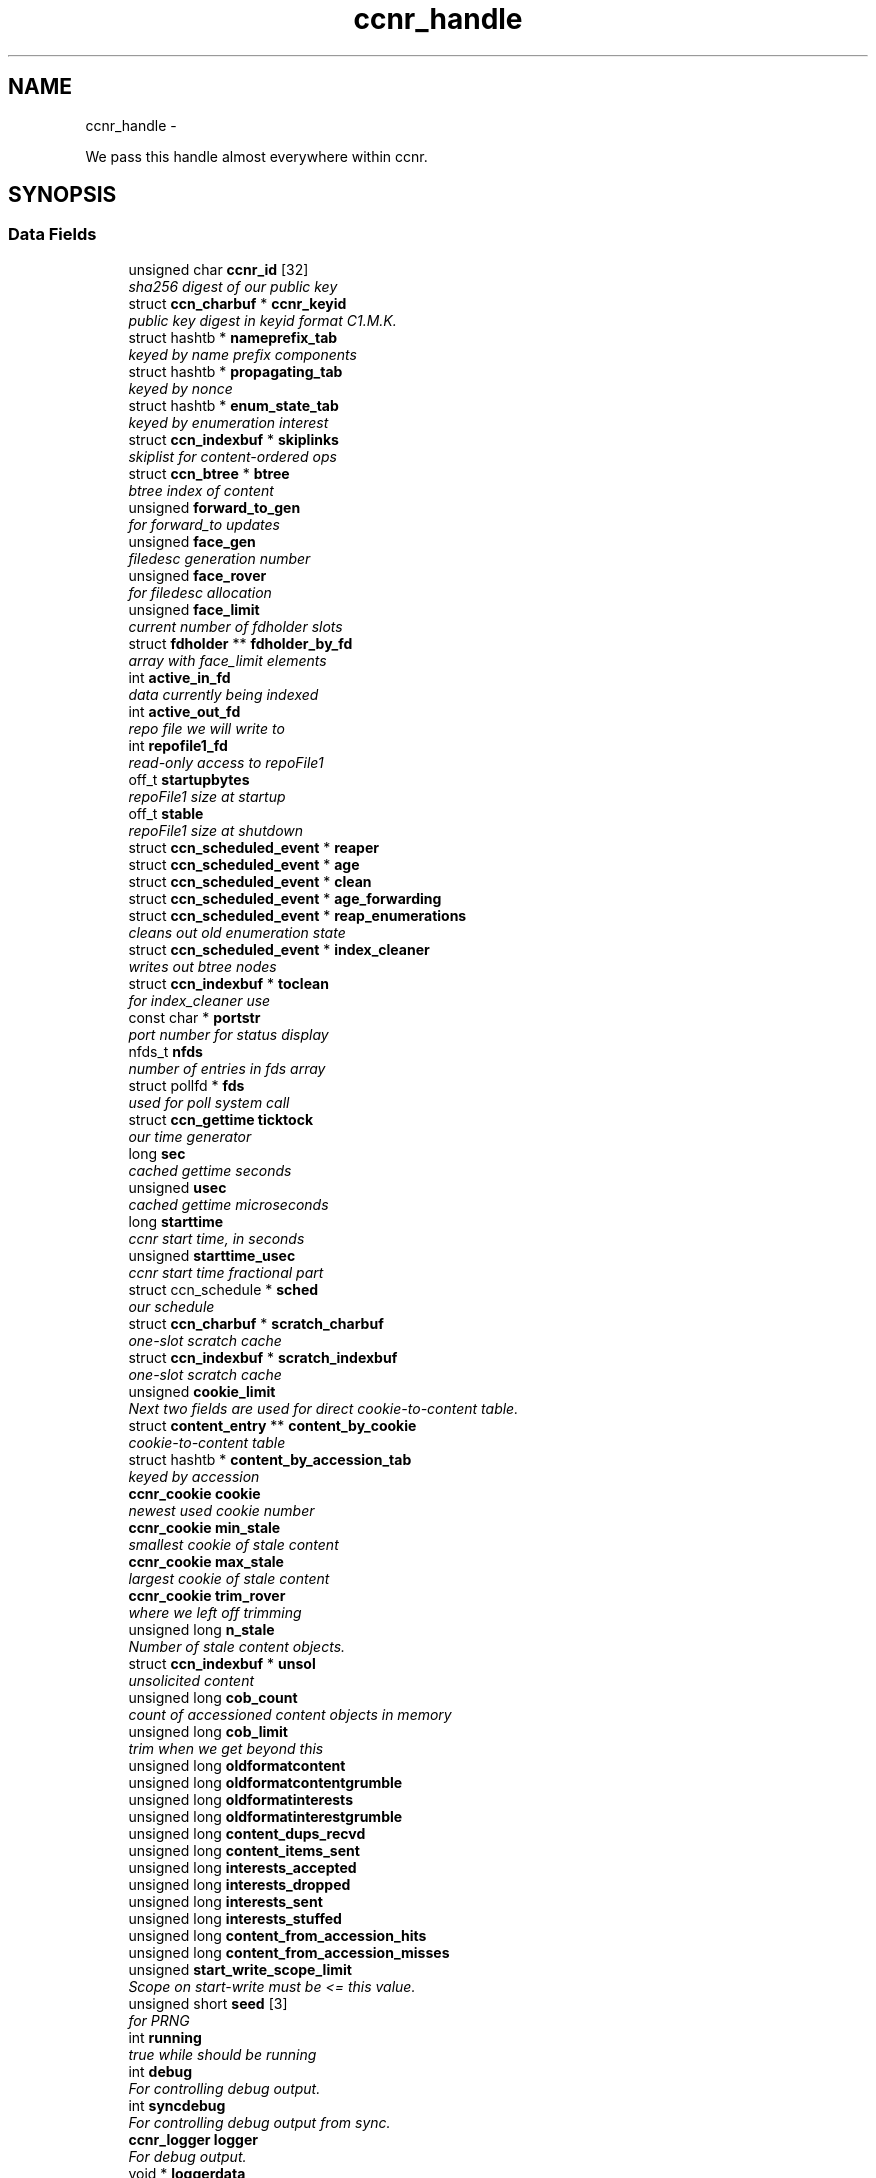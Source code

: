 .TH "ccnr_handle" 3 "22 Apr 2012" "Version 0.6.0" "Content-Centric Networking in C" \" -*- nroff -*-
.ad l
.nh
.SH NAME
ccnr_handle \- 
.PP
We pass this handle almost everywhere within ccnr.  

.SH SYNOPSIS
.br
.PP
.SS "Data Fields"

.in +1c
.ti -1c
.RI "unsigned char \fBccnr_id\fP [32]"
.br
.RI "\fIsha256 digest of our public key \fP"
.ti -1c
.RI "struct \fBccn_charbuf\fP * \fBccnr_keyid\fP"
.br
.RI "\fIpublic key digest in keyid format C1.M.K. \fP"
.ti -1c
.RI "struct hashtb * \fBnameprefix_tab\fP"
.br
.RI "\fIkeyed by name prefix components \fP"
.ti -1c
.RI "struct hashtb * \fBpropagating_tab\fP"
.br
.RI "\fIkeyed by nonce \fP"
.ti -1c
.RI "struct hashtb * \fBenum_state_tab\fP"
.br
.RI "\fIkeyed by enumeration interest \fP"
.ti -1c
.RI "struct \fBccn_indexbuf\fP * \fBskiplinks\fP"
.br
.RI "\fIskiplist for content-ordered ops \fP"
.ti -1c
.RI "struct \fBccn_btree\fP * \fBbtree\fP"
.br
.RI "\fIbtree index of content \fP"
.ti -1c
.RI "unsigned \fBforward_to_gen\fP"
.br
.RI "\fIfor forward_to updates \fP"
.ti -1c
.RI "unsigned \fBface_gen\fP"
.br
.RI "\fIfiledesc generation number \fP"
.ti -1c
.RI "unsigned \fBface_rover\fP"
.br
.RI "\fIfor filedesc allocation \fP"
.ti -1c
.RI "unsigned \fBface_limit\fP"
.br
.RI "\fIcurrent number of fdholder slots \fP"
.ti -1c
.RI "struct \fBfdholder\fP ** \fBfdholder_by_fd\fP"
.br
.RI "\fIarray with face_limit elements \fP"
.ti -1c
.RI "int \fBactive_in_fd\fP"
.br
.RI "\fIdata currently being indexed \fP"
.ti -1c
.RI "int \fBactive_out_fd\fP"
.br
.RI "\fIrepo file we will write to \fP"
.ti -1c
.RI "int \fBrepofile1_fd\fP"
.br
.RI "\fIread-only access to repoFile1 \fP"
.ti -1c
.RI "off_t \fBstartupbytes\fP"
.br
.RI "\fIrepoFile1 size at startup \fP"
.ti -1c
.RI "off_t \fBstable\fP"
.br
.RI "\fIrepoFile1 size at shutdown \fP"
.ti -1c
.RI "struct \fBccn_scheduled_event\fP * \fBreaper\fP"
.br
.ti -1c
.RI "struct \fBccn_scheduled_event\fP * \fBage\fP"
.br
.ti -1c
.RI "struct \fBccn_scheduled_event\fP * \fBclean\fP"
.br
.ti -1c
.RI "struct \fBccn_scheduled_event\fP * \fBage_forwarding\fP"
.br
.ti -1c
.RI "struct \fBccn_scheduled_event\fP * \fBreap_enumerations\fP"
.br
.RI "\fIcleans out old enumeration state \fP"
.ti -1c
.RI "struct \fBccn_scheduled_event\fP * \fBindex_cleaner\fP"
.br
.RI "\fIwrites out btree nodes \fP"
.ti -1c
.RI "struct \fBccn_indexbuf\fP * \fBtoclean\fP"
.br
.RI "\fIfor index_cleaner use \fP"
.ti -1c
.RI "const char * \fBportstr\fP"
.br
.RI "\fIport number for status display \fP"
.ti -1c
.RI "nfds_t \fBnfds\fP"
.br
.RI "\fInumber of entries in fds array \fP"
.ti -1c
.RI "struct pollfd * \fBfds\fP"
.br
.RI "\fIused for poll system call \fP"
.ti -1c
.RI "struct \fBccn_gettime\fP \fBticktock\fP"
.br
.RI "\fIour time generator \fP"
.ti -1c
.RI "long \fBsec\fP"
.br
.RI "\fIcached gettime seconds \fP"
.ti -1c
.RI "unsigned \fBusec\fP"
.br
.RI "\fIcached gettime microseconds \fP"
.ti -1c
.RI "long \fBstarttime\fP"
.br
.RI "\fIccnr start time, in seconds \fP"
.ti -1c
.RI "unsigned \fBstarttime_usec\fP"
.br
.RI "\fIccnr start time fractional part \fP"
.ti -1c
.RI "struct ccn_schedule * \fBsched\fP"
.br
.RI "\fIour schedule \fP"
.ti -1c
.RI "struct \fBccn_charbuf\fP * \fBscratch_charbuf\fP"
.br
.RI "\fIone-slot scratch cache \fP"
.ti -1c
.RI "struct \fBccn_indexbuf\fP * \fBscratch_indexbuf\fP"
.br
.RI "\fIone-slot scratch cache \fP"
.ti -1c
.RI "unsigned \fBcookie_limit\fP"
.br
.RI "\fINext two fields are used for direct cookie-to-content table. \fP"
.ti -1c
.RI "struct \fBcontent_entry\fP ** \fBcontent_by_cookie\fP"
.br
.RI "\fIcookie-to-content table \fP"
.ti -1c
.RI "struct hashtb * \fBcontent_by_accession_tab\fP"
.br
.RI "\fIkeyed by accession \fP"
.ti -1c
.RI "\fBccnr_cookie\fP \fBcookie\fP"
.br
.RI "\fInewest used cookie number \fP"
.ti -1c
.RI "\fBccnr_cookie\fP \fBmin_stale\fP"
.br
.RI "\fIsmallest cookie of stale content \fP"
.ti -1c
.RI "\fBccnr_cookie\fP \fBmax_stale\fP"
.br
.RI "\fIlargest cookie of stale content \fP"
.ti -1c
.RI "\fBccnr_cookie\fP \fBtrim_rover\fP"
.br
.RI "\fIwhere we left off trimming \fP"
.ti -1c
.RI "unsigned long \fBn_stale\fP"
.br
.RI "\fINumber of stale content objects. \fP"
.ti -1c
.RI "struct \fBccn_indexbuf\fP * \fBunsol\fP"
.br
.RI "\fIunsolicited content \fP"
.ti -1c
.RI "unsigned long \fBcob_count\fP"
.br
.RI "\fIcount of accessioned content objects in memory \fP"
.ti -1c
.RI "unsigned long \fBcob_limit\fP"
.br
.RI "\fItrim when we get beyond this \fP"
.ti -1c
.RI "unsigned long \fBoldformatcontent\fP"
.br
.ti -1c
.RI "unsigned long \fBoldformatcontentgrumble\fP"
.br
.ti -1c
.RI "unsigned long \fBoldformatinterests\fP"
.br
.ti -1c
.RI "unsigned long \fBoldformatinterestgrumble\fP"
.br
.ti -1c
.RI "unsigned long \fBcontent_dups_recvd\fP"
.br
.ti -1c
.RI "unsigned long \fBcontent_items_sent\fP"
.br
.ti -1c
.RI "unsigned long \fBinterests_accepted\fP"
.br
.ti -1c
.RI "unsigned long \fBinterests_dropped\fP"
.br
.ti -1c
.RI "unsigned long \fBinterests_sent\fP"
.br
.ti -1c
.RI "unsigned long \fBinterests_stuffed\fP"
.br
.ti -1c
.RI "unsigned long \fBcontent_from_accession_hits\fP"
.br
.ti -1c
.RI "unsigned long \fBcontent_from_accession_misses\fP"
.br
.ti -1c
.RI "unsigned \fBstart_write_scope_limit\fP"
.br
.RI "\fIScope on start-write must be <= this value. \fP"
.ti -1c
.RI "unsigned short \fBseed\fP [3]"
.br
.RI "\fIfor PRNG \fP"
.ti -1c
.RI "int \fBrunning\fP"
.br
.RI "\fItrue while should be running \fP"
.ti -1c
.RI "int \fBdebug\fP"
.br
.RI "\fIFor controlling debug output. \fP"
.ti -1c
.RI "int \fBsyncdebug\fP"
.br
.RI "\fIFor controlling debug output from sync. \fP"
.ti -1c
.RI "\fBccnr_logger\fP \fBlogger\fP"
.br
.RI "\fIFor debug output. \fP"
.ti -1c
.RI "void * \fBloggerdata\fP"
.br
.RI "\fIPassed to logger. \fP"
.ti -1c
.RI "int \fBlogbreak\fP"
.br
.RI "\fIsee \fBccnr_msg()\fP \fP"
.ti -1c
.RI "unsigned long \fBlogtime\fP"
.br
.RI "\fIsee \fBccnr_msg()\fP \fP"
.ti -1c
.RI "int \fBlogpid\fP"
.br
.RI "\fIsee \fBccnr_msg()\fP \fP"
.ti -1c
.RI "int \fBflood\fP"
.br
.RI "\fIInternal control for auto-reg. \fP"
.ti -1c
.RI "unsigned \fBinterest_faceid\fP"
.br
.RI "\fIfor self_reg internal client \fP"
.ti -1c
.RI "const char * \fBprogname\fP"
.br
.RI "\fIour name, for locating helpers \fP"
.ti -1c
.RI "struct ccn * \fBdirect_client\fP"
.br
.RI "\fIthis talks directly with ccnd \fP"
.ti -1c
.RI "struct ccn * \fBinternal_client\fP"
.br
.RI "\fIinternal client \fP"
.ti -1c
.RI "struct \fBfdholder\fP * \fBface0\fP"
.br
.RI "\fIspecial fdholder for internal client \fP"
.ti -1c
.RI "struct \fBccn_charbuf\fP * \fBservice_ccnb\fP"
.br
.RI "\fIfor local service discovery \fP"
.ti -1c
.RI "struct \fBccn_charbuf\fP * \fBneighbor_ccnb\fP"
.br
.RI "\fIfor neighbor service discovery \fP"
.ti -1c
.RI "struct \fBccnr_parsed_policy\fP * \fBparsed_policy\fP"
.br
.RI "\fIoffsets for parsed fields of policy \fP"
.ti -1c
.RI "struct \fBccn_charbuf\fP * \fBpolicy_name\fP"
.br
.ti -1c
.RI "struct \fBccn_charbuf\fP * \fBpolicy_link_cob\fP"
.br
.ti -1c
.RI "struct ccn_seqwriter * \fBnotice\fP"
.br
.RI "\fIfor notices of status changes \fP"
.ti -1c
.RI "struct \fBccn_indexbuf\fP * \fBchface\fP"
.br
.RI "\fIfaceids w/ recent status changes \fP"
.ti -1c
.RI "struct \fBccn_scheduled_event\fP * \fBinternal_client_refresh\fP"
.br
.ti -1c
.RI "struct \fBccn_scheduled_event\fP * \fBdirect_client_refresh\fP"
.br
.ti -1c
.RI "struct \fBccn_scheduled_event\fP * \fBnotice_push\fP"
.br
.ti -1c
.RI "struct \fBSyncBaseStruct\fP * \fBsync_handle\fP"
.br
.RI "\fIhandle to pass to the sync code \fP"
.ti -1c
.RI "\fBccnr_accession\fP \fBnotify_after\fP"
.br
.RI "\fIstarting item for notifying sync \fP"
.ti -1c
.RI "\fBccnr_accession\fP \fBactive_enum\fP [CCNR_MAX_ENUM]"
.br
.RI "\fIactive sync enumerations \fP"
.ti -1c
.RI "const char * \fBdirectory\fP"
.br
.RI "\fIthe repository directory \fP"
.in -1c
.SH "Detailed Description"
.PP 
We pass this handle almost everywhere within ccnr. 
.PP
Definition at line 168 of file ccnr_private.h.
.SH "Field Documentation"
.PP 
.SS "\fBccnr_accession\fP \fBccnr_handle::active_enum\fP[CCNR_MAX_ENUM]"
.PP
active sync enumerations 
.PP
Definition at line 257 of file ccnr_private.h.
.PP
Referenced by cleanup_se(), r_sync_enumerate(), and r_sync_enumerate_action().
.SS "int \fBccnr_handle::active_in_fd\fP"
.PP
data currently being indexed 
.PP
Definition at line 181 of file ccnr_private.h.
.PP
Referenced by r_dispatch_process_input(), r_init_create(), r_init_destroy(), r_io_prepare_poll_fds(), r_io_shutdown_client_fd(), r_store_init(), and r_store_reindexing().
.SS "int \fBccnr_handle::active_out_fd\fP"
.PP
repo file we will write to 
.PP
Definition at line 182 of file ccnr_private.h.
.PP
Referenced by r_io_send(), r_io_shutdown_client_fd(), r_store_commit_content(), r_store_init(), r_store_send_content(), r_sync_local_store(), and r_sync_upcall_store().
.SS "struct \fBccn_scheduled_event\fP* \fBccnr_handle::age\fP"
.PP
Definition at line 187 of file ccnr_private.h.
.SS "struct \fBccn_scheduled_event\fP* \fBccnr_handle::age_forwarding\fP"
.PP
Definition at line 189 of file ccnr_private.h.
.SS "struct \fBccn_btree\fP* \fBccnr_handle::btree\fP"
.PP
btree index of content 
.PP
Definition at line 175 of file ccnr_private.h.
.PP
Referenced by r_store_content_btree_insert(), r_store_final(), r_store_index_cleaner(), r_store_index_needs_cleaning(), r_store_init(), r_store_look(), r_store_lookup(), r_store_set_accession_from_offset(), and r_sync_enumerate_action().
.SS "unsigned char \fBccnr_handle::ccnr_id\fP[32]"
.PP
sha256 digest of our public key 
.PP
Definition at line 169 of file ccnr_private.h.
.PP
Referenced by ccnr_colorhash(), ccnr_init_repo_keystore(), ccnr_uri_listen(), and collect_stats_xml().
.SS "struct \fBccn_charbuf\fP* \fBccnr_handle::ccnr_keyid\fP"
.PP
public key digest in keyid format C1.M.K. 00... 
.PP
Definition at line 170 of file ccnr_private.h.
.PP
Referenced by ccnr_init_repo_keystore(), r_proto_answer_req(), and r_proto_begin_enumeration().
.SS "struct \fBccn_indexbuf\fP* \fBccnr_handle::chface\fP"
.PP
faceids w/ recent status changes 
.PP
Definition at line 250 of file ccnr_private.h.
.PP
Referenced by ccnr_direct_client_stop(), ccnr_face_status_change(), ccnr_internal_client_stop(), and ccnr_notice_push().
.SS "struct \fBccn_scheduled_event\fP* \fBccnr_handle::clean\fP"
.PP
Definition at line 188 of file ccnr_private.h.
.SS "unsigned long \fBccnr_handle::cob_count\fP"
.PP
count of accessioned content objects in memory 
.PP
Definition at line 214 of file ccnr_private.h.
.PP
Referenced by collect_stats_html(), collect_stats_xml(), r_store_content_read(), r_store_content_trim(), r_store_forget_content(), r_store_set_accession_from_offset(), and r_store_trim().
.SS "unsigned long \fBccnr_handle::cob_limit\fP"
.PP
trim when we get beyond this 
.PP
Definition at line 215 of file ccnr_private.h.
.PP
Referenced by r_dispatch_run(), r_init_create(), and r_store_init().
.SS "struct hashtb* \fBccnr_handle::content_by_accession_tab\fP"
.PP
keyed by accession 
.PP
Definition at line 207 of file ccnr_private.h.
.PP
Referenced by collect_stats_html(), collect_stats_xml(), r_init_destroy(), r_store_content_from_accession(), r_store_enroll_content(), r_store_forget_content(), r_store_init(), r_store_look(), and r_store_set_accession_from_offset().
.SS "struct \fBcontent_entry\fP** \fBccnr_handle::content_by_cookie\fP"
.PP
cookie-to-content table 
.PP
Definition at line 206 of file ccnr_private.h.
.PP
Referenced by r_init_destroy(), r_store_content_from_cookie(), r_store_enroll_content(), r_store_forget_content(), r_store_init(), and r_store_trim().
.SS "unsigned long \fBccnr_handle::content_dups_recvd\fP"
.PP
Definition at line 220 of file ccnr_private.h.
.PP
Referenced by collect_stats_html(), collect_stats_xml(), and process_incoming_content().
.SS "unsigned long \fBccnr_handle::content_from_accession_hits\fP"
.PP
Definition at line 226 of file ccnr_private.h.
.PP
Referenced by r_store_content_from_accession().
.SS "unsigned long \fBccnr_handle::content_from_accession_misses\fP"
.PP
Definition at line 227 of file ccnr_private.h.
.PP
Referenced by r_store_content_from_accession().
.SS "unsigned long \fBccnr_handle::content_items_sent\fP"
.PP
Definition at line 221 of file ccnr_private.h.
.PP
Referenced by collect_stats_html(), collect_stats_xml(), and r_link_send_content().
.SS "\fBccnr_cookie\fP \fBccnr_handle::cookie\fP"
.PP
newest used cookie number 
.PP
Definition at line 208 of file ccnr_private.h.
.PP
Referenced by expire_content(), r_proto_begin_enumeration(), and r_store_enroll_content().
.SS "unsigned \fBccnr_handle::cookie_limit\fP"
.PP
Next two fields are used for direct cookie-to-content table. content_by_cookie size(power of 2) 
.PP
Definition at line 205 of file ccnr_private.h.
.PP
Referenced by r_init_destroy(), r_store_content_from_cookie(), r_store_enroll_content(), r_store_forget_content(), r_store_init(), and r_store_trim().
.SS "int \fBccnr_handle::debug\fP"
.PP
For controlling debug output. 
.PP
Definition at line 231 of file ccnr_private.h.
.PP
Referenced by ccnr_debug_ccnb(), ccnr_msg(), ccnr_stats_http_set_debug(), CompareAction(), nodeFromNodes(), r_init_create(), and r_init_parse_config().
.SS "struct ccn* \fBccnr_handle::direct_client\fP"
.PP
this talks directly with ccnd 
.PP
Definition at line 241 of file ccnr_private.h.
.PP
Referenced by ccnr_direct_client_refresh(), ccnr_direct_client_start(), ccnr_direct_client_stop(), load_policy(), r_dispatch_process_input(), r_dispatch_run(), r_init_create(), r_io_prepare_poll_fds(), r_io_send(), r_io_shutdown_client_fd(), r_link_do_deferred_write(), r_proto_activate_policy(), r_proto_deactivate_policy(), r_proto_initiate_key_fetch(), and r_proto_policy_update().
.SS "struct \fBccn_scheduled_event\fP* \fBccnr_handle::direct_client_refresh\fP"
.PP
Definition at line 252 of file ccnr_private.h.
.PP
Referenced by ccnr_direct_client_refresh(), ccnr_direct_client_start(), and ccnr_direct_client_stop().
.SS "const char* \fBccnr_handle::directory\fP"
.PP
the repository directory 
.PP
Definition at line 259 of file ccnr_private.h.
.PP
Referenced by ccnr_init_repo_keystore(), load_policy(), merge_files(), r_init_config_msg(), r_init_create(), r_init_read_config(), r_io_open_repo_data_file(), r_proto_bulk_import(), r_proto_policy_update(), r_store_init(), r_store_read_stable_point(), and r_store_write_stable_point().
.SS "struct hashtb* \fBccnr_handle::enum_state_tab\fP"
.PP
keyed by enumeration interest 
.PP
Definition at line 173 of file ccnr_private.h.
.PP
Referenced by r_init_create(), r_init_destroy(), r_proto_begin_enumeration(), r_proto_continue_enumeration(), r_proto_dump_enums(), and reap_enumerations().
.SS "struct \fBfdholder\fP* \fBccnr_handle::face0\fP"
.PP
special fdholder for internal client 
.PP
Definition at line 243 of file ccnr_private.h.
.PP
Referenced by ccnr_internal_client_start(), r_dispatch_process_internal_client_buffer(), r_init_create(), r_io_enroll_face(), r_io_send(), r_io_shutdown_client_fd(), and r_sync_local_store().
.SS "unsigned \fBccnr_handle::face_gen\fP"
.PP
filedesc generation number 
.PP
Definition at line 177 of file ccnr_private.h.
.PP
Referenced by r_init_destroy().
.SS "unsigned \fBccnr_handle::face_limit\fP"
.PP
current number of fdholder slots 
.PP
Definition at line 179 of file ccnr_private.h.
.PP
Referenced by ccnr_collect_stats(), collect_face_meter_html(), collect_faces_html(), collect_faces_xml(), r_init_create(), r_init_destroy(), r_io_enroll_face(), r_io_prepare_poll_fds(), and r_io_shutdown_all().
.SS "unsigned \fBccnr_handle::face_rover\fP"
.PP
for filedesc allocation 
.PP
Definition at line 178 of file ccnr_private.h.
.SS "struct \fBfdholder\fP** \fBccnr_handle::fdholder_by_fd\fP"
.PP
array with face_limit elements 
.PP
Definition at line 180 of file ccnr_private.h.
.PP
Referenced by ccnr_collect_stats(), collect_face_meter_html(), collect_faces_html(), collect_faces_xml(), r_init_create(), r_init_destroy(), r_io_enroll_face(), r_io_fdholder_from_fd(), and r_io_shutdown_client_fd().
.SS "struct pollfd* \fBccnr_handle::fds\fP"
.PP
used for poll system call 
.PP
Definition at line 195 of file ccnr_private.h.
.PP
Referenced by r_dispatch_run(), r_init_destroy(), and r_io_prepare_poll_fds().
.SS "int \fBccnr_handle::flood\fP"
.PP
Internal control for auto-reg. 
.PP
Definition at line 238 of file ccnr_private.h.
.SS "unsigned \fBccnr_handle::forward_to_gen\fP"
.PP
for forward_to updates 
.PP
Definition at line 176 of file ccnr_private.h.
.SS "struct \fBccn_scheduled_event\fP* \fBccnr_handle::index_cleaner\fP"
.PP
writes out btree nodes 
.PP
Definition at line 191 of file ccnr_private.h.
.PP
Referenced by r_store_index_cleaner(), and r_store_index_needs_cleaning().
.SS "unsigned \fBccnr_handle::interest_faceid\fP"
.PP
for self_reg internal client 
.PP
Definition at line 239 of file ccnr_private.h.
.SS "unsigned long \fBccnr_handle::interests_accepted\fP"
.PP
Definition at line 222 of file ccnr_private.h.
.PP
Referenced by collect_stats_html(), and collect_stats_xml().
.SS "unsigned long \fBccnr_handle::interests_dropped\fP"
.PP
Definition at line 223 of file ccnr_private.h.
.PP
Referenced by collect_stats_html(), and collect_stats_xml().
.SS "unsigned long \fBccnr_handle::interests_sent\fP"
.PP
Definition at line 224 of file ccnr_private.h.
.PP
Referenced by collect_stats_html(), and collect_stats_xml().
.SS "unsigned long \fBccnr_handle::interests_stuffed\fP"
.PP
Definition at line 225 of file ccnr_private.h.
.PP
Referenced by collect_stats_html(), and collect_stats_xml().
.SS "struct ccn* \fBccnr_handle::internal_client\fP"
.PP
internal client 
.PP
Definition at line 242 of file ccnr_private.h.
.PP
Referenced by ccnr_internal_client_refresh(), ccnr_internal_client_start(), ccnr_internal_client_stop(), r_dispatch_process_internal_client_buffer(), and r_io_send().
.SS "struct \fBccn_scheduled_event\fP* \fBccnr_handle::internal_client_refresh\fP"
.PP
Definition at line 251 of file ccnr_private.h.
.PP
Referenced by ccnr_internal_client_refresh(), ccnr_internal_client_start(), and ccnr_internal_client_stop().
.SS "int \fBccnr_handle::logbreak\fP"
.PP
see \fBccnr_msg()\fP 
.PP
Definition at line 235 of file ccnr_private.h.
.PP
Referenced by ccnr_msg().
.SS "\fBccnr_logger\fP \fBccnr_handle::logger\fP"
.PP
For debug output. 
.PP
Definition at line 233 of file ccnr_private.h.
.PP
Referenced by ccnr_msg(), and r_init_create().
.SS "void* \fBccnr_handle::loggerdata\fP"
.PP
Passed to logger. 
.PP
Definition at line 234 of file ccnr_private.h.
.PP
Referenced by ccnr_msg(), and r_init_create().
.SS "int \fBccnr_handle::logpid\fP"
.PP
see \fBccnr_msg()\fP 
.PP
Definition at line 237 of file ccnr_private.h.
.PP
Referenced by ccnr_msg(), and r_init_create().
.SS "unsigned long \fBccnr_handle::logtime\fP"
.PP
see \fBccnr_msg()\fP 
.PP
Definition at line 236 of file ccnr_private.h.
.PP
Referenced by ccnr_msg().
.SS "\fBccnr_cookie\fP \fBccnr_handle::max_stale\fP"
.PP
largest cookie of stale content 
.PP
Definition at line 210 of file ccnr_private.h.
.PP
Referenced by r_init_create(), and r_store_mark_stale().
.SS "\fBccnr_cookie\fP \fBccnr_handle::min_stale\fP"
.PP
smallest cookie of stale content 
.PP
Definition at line 209 of file ccnr_private.h.
.PP
Referenced by r_init_create(), and r_store_mark_stale().
.SS "unsigned long \fBccnr_handle::n_stale\fP"
.PP
Number of stale content objects. 
.PP
Definition at line 212 of file ccnr_private.h.
.PP
Referenced by collect_stats_html(), collect_stats_xml(), r_store_forget_content(), and r_store_mark_stale().
.SS "struct hashtb* \fBccnr_handle::nameprefix_tab\fP"
.PP
keyed by name prefix components 
.PP
Definition at line 171 of file ccnr_private.h.
.PP
Referenced by ccnr_collect_stats(), collect_forwarding_html(), collect_forwarding_xml(), collect_stats_html(), collect_stats_xml(), r_init_create(), r_init_destroy(), and r_match_match_interests().
.SS "struct \fBccn_charbuf\fP* \fBccnr_handle::neighbor_ccnb\fP"
.PP
for neighbor service discovery 
.PP
Definition at line 245 of file ccnr_private.h.
.PP
Referenced by ccnr_answer_req(), ccnr_direct_client_stop(), and ccnr_internal_client_stop().
.SS "nfds_t \fBccnr_handle::nfds\fP"
.PP
number of entries in fds array 
.PP
Definition at line 194 of file ccnr_private.h.
.PP
Referenced by r_dispatch_run(), r_init_destroy(), and r_io_prepare_poll_fds().
.SS "struct ccn_seqwriter* \fBccnr_handle::notice\fP"
.PP
for notices of status changes 
.PP
Definition at line 249 of file ccnr_private.h.
.PP
Referenced by ccnr_internal_client_stop(), ccnr_notice_push(), and post_face_notice().
.SS "struct \fBccn_scheduled_event\fP* \fBccnr_handle::notice_push\fP"
.PP
Definition at line 253 of file ccnr_private.h.
.PP
Referenced by ccnr_direct_client_stop(), ccnr_face_status_change(), ccnr_internal_client_stop(), and ccnr_notice_push().
.SS "\fBccnr_accession\fP \fBccnr_handle::notify_after\fP"
.PP
starting item for notifying sync 
.PP
Definition at line 256 of file ccnr_private.h.
.PP
Referenced by r_init_create(), r_store_set_accession_from_offset(), and r_sync_notify_after().
.SS "unsigned long \fBccnr_handle::oldformatcontent\fP"
.PP
Definition at line 216 of file ccnr_private.h.
.SS "unsigned long \fBccnr_handle::oldformatcontentgrumble\fP"
.PP
Definition at line 217 of file ccnr_private.h.
.PP
Referenced by r_init_create().
.SS "unsigned long \fBccnr_handle::oldformatinterestgrumble\fP"
.PP
Definition at line 219 of file ccnr_private.h.
.PP
Referenced by r_init_create().
.SS "unsigned long \fBccnr_handle::oldformatinterests\fP"
.PP
Definition at line 218 of file ccnr_private.h.
.SS "struct \fBccnr_parsed_policy\fP* \fBccnr_handle::parsed_policy\fP"
.PP
offsets for parsed fields of policy 
.PP
Definition at line 246 of file ccnr_private.h.
.PP
Referenced by load_policy(), r_init_create(), r_init_destroy(), r_proto_append_repo_info(), r_proto_policy_complete(), and r_proto_policy_update().
.SS "struct \fBccn_charbuf\fP* \fBccnr_handle::policy_link_cob\fP"
.PP
Definition at line 248 of file ccnr_private.h.
.PP
Referenced by ccnr_answer_req(), load_policy(), r_init_destroy(), and r_proto_policy_update().
.SS "struct \fBccn_charbuf\fP* \fBccnr_handle::policy_name\fP"
.PP
Definition at line 247 of file ccnr_private.h.
.PP
Referenced by load_policy(), and r_proto_start_write().
.SS "const char* \fBccnr_handle::portstr\fP"
.PP
port number for status display 
.PP
Definition at line 193 of file ccnr_private.h.
.PP
Referenced by ccnr_msg(), collect_stats_html(), r_init_create(), r_net_listen_on(), r_net_listen_on_address(), and r_net_listen_on_wildcards().
.SS "const char* \fBccnr_handle::progname\fP"
.PP
our name, for locating helpers 
.PP
Definition at line 240 of file ccnr_private.h.
.PP
Referenced by r_init_create().
.SS "struct hashtb* \fBccnr_handle::propagating_tab\fP"
.PP
keyed by nonce 
.PP
Definition at line 172 of file ccnr_private.h.
.PP
Referenced by ccnr_collect_stats(), collect_stats_html(), collect_stats_xml(), r_init_create(), and r_init_destroy().
.SS "struct \fBccn_scheduled_event\fP* \fBccnr_handle::reap_enumerations\fP"
.PP
cleans out old enumeration state 
.PP
Definition at line 190 of file ccnr_private.h.
.PP
Referenced by reap_enumerations(), and reap_enumerations_needed().
.SS "struct \fBccn_scheduled_event\fP* \fBccnr_handle::reaper\fP"
.PP
Definition at line 186 of file ccnr_private.h.
.SS "int \fBccnr_handle::repofile1_fd\fP"
.PP
read-only access to repoFile1 
.PP
Definition at line 183 of file ccnr_private.h.
.PP
Referenced by r_io_repo_data_file_fd(), and r_io_shutdown_client_fd().
.SS "int \fBccnr_handle::running\fP"
.PP
true while should be running 
.PP
Definition at line 230 of file ccnr_private.h.
.PP
Referenced by ccnr_init_repo_keystore(), handle_signal(), main(), r_dispatch_run(), r_init_create(), r_init_fail(), r_store_init(), and start_ccnr().
.SS "struct ccn_schedule* \fBccnr_handle::sched\fP"
.PP
our schedule 
.PP
Definition at line 201 of file ccnr_private.h.
.PP
Referenced by ccnr_direct_client_start(), ccnr_direct_client_stop(), ccnr_face_status_change(), ccnr_internal_client_start(), ccnr_internal_client_stop(), r_dispatch_run(), r_init_create(), r_init_destroy(), r_proto_policy_complete(), r_sendq_content_queue_destroy(), r_sendq_face_send_queue_insert(), r_store_index_needs_cleaning(), r_store_init(), r_store_set_content_timer(), r_sync_enumerate(), and reap_enumerations_needed().
.SS "struct \fBccn_charbuf\fP* \fBccnr_handle::scratch_charbuf\fP"
.PP
one-slot scratch cache 
.PP
Definition at line 202 of file ccnr_private.h.
.PP
Referenced by r_init_destroy(), r_util_charbuf_obtain(), and r_util_charbuf_release().
.SS "struct \fBccn_indexbuf\fP* \fBccnr_handle::scratch_indexbuf\fP"
.PP
one-slot scratch cache 
.PP
Definition at line 203 of file ccnr_private.h.
.PP
Referenced by r_init_destroy(), r_util_indexbuf_obtain(), and r_util_indexbuf_release().
.SS "long \fBccnr_handle::sec\fP"
.PP
cached gettime seconds 
.PP
Definition at line 197 of file ccnr_private.h.
.PP
Referenced by ccnr_meter_bump(), collect_stats_html(), collect_stats_xml(), r_init_create(), r_proto_begin_enumeration(), r_proto_continue_enumeration(), r_util_gettime(), and reap_enumerations().
.SS "unsigned short \fBccnr_handle::seed\fP[3]"
.PP
for PRNG 
.PP
Definition at line 229 of file ccnr_private.h.
.PP
Referenced by r_store_index_cleaner(), r_util_reseed(), and randomize_content_delay().
.SS "struct \fBccn_charbuf\fP* \fBccnr_handle::service_ccnb\fP"
.PP
for local service discovery 
.PP
Definition at line 244 of file ccnr_private.h.
.PP
Referenced by ccnr_answer_req(), ccnr_direct_client_stop(), and ccnr_internal_client_stop().
.SS "struct \fBccn_indexbuf\fP* \fBccnr_handle::skiplinks\fP"
.PP
skiplist for content-ordered ops 
.PP
Definition at line 174 of file ccnr_private.h.
.PP
Referenced by r_init_create(), and r_init_destroy().
.SS "off_t \fBccnr_handle::stable\fP"
.PP
repoFile1 size at shutdown 
.PP
Definition at line 185 of file ccnr_private.h.
.PP
Referenced by r_dispatch_process_input(), r_init_destroy(), r_io_send(), r_store_init(), r_store_read_stable_point(), and r_store_write_stable_point().
.SS "unsigned \fBccnr_handle::start_write_scope_limit\fP"
.PP
Scope on start-write must be <= this value. 3 indicates unlimited 
.PP
Definition at line 228 of file ccnr_private.h.
.PP
Referenced by r_init_create(), r_proto_start_write(), and r_proto_start_write_checked().
.SS "long \fBccnr_handle::starttime\fP"
.PP
ccnr start time, in seconds 
.PP
Definition at line 199 of file ccnr_private.h.
.PP
Referenced by ccnr_init_service_ccnb(), collect_stats_html(), collect_stats_xml(), load_policy(), and r_init_create().
.SS "unsigned \fBccnr_handle::starttime_usec\fP"
.PP
ccnr start time fractional part 
.PP
Definition at line 200 of file ccnr_private.h.
.PP
Referenced by ccnr_init_service_ccnb(), collect_stats_html(), collect_stats_xml(), load_policy(), and r_init_create().
.SS "off_t \fBccnr_handle::startupbytes\fP"
.PP
repoFile1 size at startup 
.PP
Definition at line 184 of file ccnr_private.h.
.PP
Referenced by r_store_init(), and r_store_reindexing().
.SS "struct \fBSyncBaseStruct\fP* \fBccnr_handle::sync_handle\fP"
.PP
handle to pass to the sync code 
.PP
Definition at line 255 of file ccnr_private.h.
.PP
Referenced by r_init_create(), r_init_destroy(), and r_sync_notify_content().
.SS "int \fBccnr_handle::syncdebug\fP"
.PP
For controlling debug output from sync. 
.PP
Definition at line 232 of file ccnr_private.h.
.PP
Referenced by r_init_create(), and SyncInit().
.SS "struct \fBccn_gettime\fP \fBccnr_handle::ticktock\fP"
.PP
our time generator 
.PP
Definition at line 196 of file ccnr_private.h.
.PP
Referenced by r_init_create().
.SS "struct \fBccn_indexbuf\fP* \fBccnr_handle::toclean\fP"
.PP
for index_cleaner use 
.PP
Definition at line 192 of file ccnr_private.h.
.PP
Referenced by r_store_index_cleaner().
.SS "\fBccnr_cookie\fP \fBccnr_handle::trim_rover\fP"
.PP
where we left off trimming 
.PP
Definition at line 211 of file ccnr_private.h.
.PP
Referenced by r_store_trim().
.SS "struct \fBccn_indexbuf\fP* \fBccnr_handle::unsol\fP"
.PP
unsolicited content 
.PP
Definition at line 213 of file ccnr_private.h.
.PP
Referenced by r_init_create(), and r_init_destroy().
.SS "unsigned \fBccnr_handle::usec\fP"
.PP
cached gettime microseconds 
.PP
Definition at line 198 of file ccnr_private.h.
.PP
Referenced by ccnr_meter_bump(), collect_stats_html(), collect_stats_xml(), r_init_create(), r_proto_begin_enumeration(), r_proto_continue_enumeration(), r_util_gettime(), and reap_enumerations().

.SH "Author"
.PP 
Generated automatically by Doxygen for Content-Centric Networking in C from the source code.
